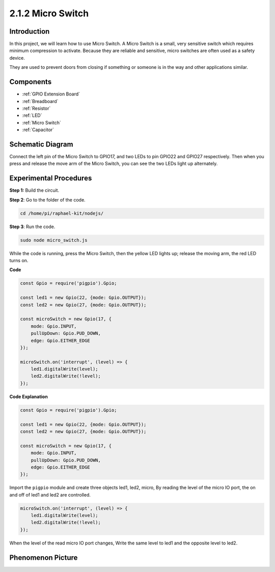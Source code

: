 2.1.2 Micro Switch
=======================

Introduction
--------------------

In this project, we will learn how to use Micro Switch. A Micro Switch is a small, very sensitive switch which requires minimum compression to activate. Because they are reliable and sensitive, micro switches are often used as a safety device. 

They are used to prevent doors from closing if something or someone is in the way and other applications similar.

Components
----------

.. image:: ../media/2.1.2component.png

* :ref:`GPIO Extension Board`
* :ref:`Breadboard`
* :ref:`Resistor`
* :ref:`LED`
* :ref:`Micro Switch`
* :ref:`Capacitor`

Schematic Diagram
-----------------

Connect the left pin of the Micro Switch to GPIO17, and two LEDs to
pin GPIO22 and GPIO27 respectively. Then when you press and release the 
move arm of the Micro Switch, you can see the two LEDs light up alternately.

.. image:: ../media/image305.png


.. image:: ../media/micro_Schematic.png


Experimental Procedures
-----------------------

**Step 1:** Build the circuit.

.. image:: ../media/2.1.4fritzing.png

**Step 2**: Go to the folder of the code.

.. raw:: html

   <run></run>

.. code-block::

    cd /home/pi/raphael-kit/nodejs/

**Step 3**: Run the code.

.. raw:: html

   <run></run>

.. code-block::

    sudo node micro_switch.js

While the code is running, press the Micro Switch, 
then the yellow LED lights up; 
release the moving arm, the red LED turns on.

**Code**

.. code-block:: js

    const Gpio = require('pigpio').Gpio; 

    const led1 = new Gpio(22, {mode: Gpio.OUTPUT});
    const led2 = new Gpio(27, {mode: Gpio.OUTPUT});

    const microSwitch = new Gpio(17, {
        mode: Gpio.INPUT,
        pullUpDown: Gpio.PUD_DOWN,     
        edge: Gpio.EITHER_EDGE       
    });

    microSwitch.on('interrupt', (level) => {  
        led1.digitalWrite(level);   
        led2.digitalWrite(!level);       
    });


**Code Explanation**

.. code-block:: js

    const Gpio = require('pigpio').Gpio; 

    const led1 = new Gpio(22, {mode: Gpio.OUTPUT});
    const led2 = new Gpio(27, {mode: Gpio.OUTPUT});

    const microSwitch = new Gpio(17, {
        mode: Gpio.INPUT,
        pullUpDown: Gpio.PUD_DOWN,     
        edge: Gpio.EITHER_EDGE       
    });

Import the ``pigpio`` module and create three objects led1, led2, micro,
By reading the level of the micro IO port, the on and off of led1 and led2 are controlled.       

.. code-block:: js

    microSwitch.on('interrupt', (level) => {  
        led1.digitalWrite(level);   
        led2.digitalWrite(!level);       
    });

When the level of the read micro IO port changes,
Write the same level to led1 and the opposite level to led2.

Phenomenon Picture
------------------

.. image:: ../media/2.1.2micro_switch.JPG
